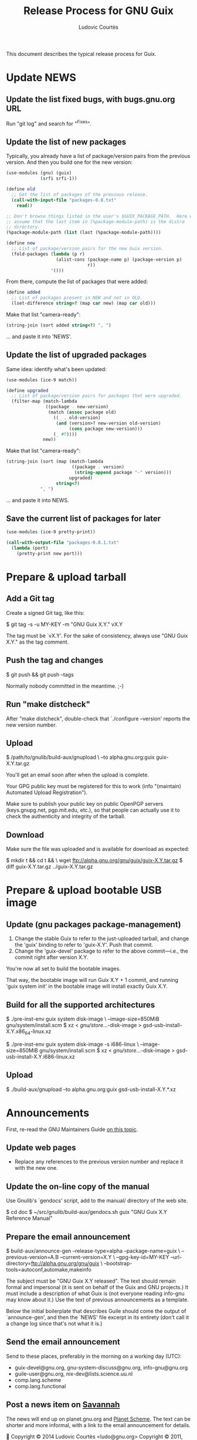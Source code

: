 #+TITLE: Release Process for GNU Guix
#+AUTHOR: Ludovic Courtès
#+STARTUP: content hidestars
#+EMAIL: ludo@gnu.org

This document describes the typical release process for Guix.

* Update NEWS

** Update the list fixed bugs, with bugs.gnu.org URL

Run "git log" and search for "^Fixes".

** Update the list of new packages

Typically, you already have a list of package/version pairs from the
previous version.  And then you build one for the new version:

#+BEGIN_SRC scheme
  (use-modules (gnu) (guix)
               (srfi srfi-1))

  (define old
    ;; Get the list of packages of the previous release.
    (call-with-input-file "packages-0.8.txt"
      read))

  ;; Don't browse things listed in the user's $GUIX_PACKAGE_PATH.  Here we
  ;; assume that the last item in (%package-module-path) is the distro
  ;; directory.
  (%package-module-path (list (last (%package-module-path))))

  (define new
    ;; List of package/version pairs for the new Guix version.
    (fold-packages (lambda (p r)
                     (alist-cons (package-name p) (package-version p)
                                 r))
                   '()))

#+END_SRC

From there, compute the list of packages that were added:

#+BEGIN_SRC scheme
  (define added
    ;; List of packages present in NEW and not in OLD.
    (lset-difference string=? (map car new) (map car old)))

#+END_SRC

Make that list "camera-ready":

#+BEGIN_SRC scheme
  (string-join (sort added string<?) ", ")
#+END_SRC

... and paste it into 'NEWS'.

** Update the list of upgraded packages

Same idea: identify what's been updated:

#+BEGIN_SRC scheme
  (use-modules (ice-9 match))

  (define upgraded
    ;; List of package/version pairs for packages that were upgraded.
    (filter-map (match-lambda
                 ((package . new-version)
                  (match (assoc package old)
                    ((_ . old-version)
                     (and (version>? new-version old-version)
                          (cons package new-version)))
                    (_ #f))))
                new))
#+END_SRC

Make that list "camera-ready":

#+BEGIN_SRC scheme
  (string-join (sort (map (match-lambda
                           ((package . version)
                            (string-append package "-" version)))
                          upgraded)
                     string<?)
               ", ")
#+END_SRC

... and paste it into NEWS.

** Save the current list of packages for later

#+BEGIN_SRC scheme
  (use-modules (ice-9 pretty-print))

  (call-with-output-file "packages-0.8.1.txt"
    (lambda (port)
      (pretty-print new port)))

#+END_SRC

* Prepare & upload tarball

** Add a Git tag

Create a signed Git tag, like this:

  $ git tag -s -u MY-KEY -m "GNU Guix X.Y." vX.Y

The tag must be `vX.Y'.  For the sake of consistency, always use
"GNU Guix X.Y." as the tag comment.

** Push the tag and changes

  $ git push && git push --tags

Normally nobody committed in the meantime.  ;-)

** Run "make distcheck"

After "make distcheck", double-check that `./configure --version'
reports the new version number.

** Upload

  $ /path/to/gnulib/build-aux/gnupload \
     --to alpha.gnu.org:guix guix-X.Y.tar.gz

You'll get an email soon after when the upload is complete.

Your GPG public key must be registered for this to work (info
"(maintain) Automated Upload Registration").

Make sure to publish your public key on public OpenPGP servers
(keys.gnupg.net, pgp.mit.edu, etc.), so that people can actually use it
to check the authenticity and integrity of the tarball.

** Download

Make sure the file was uploaded and is available for download as
expected:

  $ mkdir t && cd t && \
    wget ftp://alpha.gnu.org/gnu/guix/guix-X.Y.tar.gz
  $ diff guix-X.Y.tar.gz ../guix-X.Y.tar.gz

* Prepare & upload bootable USB image

** Update (gnu packages package-management)

  1. Change the stable Guix to refer to the just-uploaded tarball, and
     change the 'guix' binding to refer to 'guix-X.Y'.  Push that
     commit.
  2. Change the 'guix-devel' package to refer to the above
     commit---i.e., the commit right after version X.Y.

You're now all set to build the bootable images.

That way, the bootable image will run Guix X.Y + 1 commit, and running
'guix system init' in the bootable image will install exactly Guix X.Y.

** Build for all the supported architectures

  $ ./pre-inst-env guix system disk-image \
       --image-size=850MiB gnu/system/install.scm
  $ xz < /gnu/store/...-disk-image > gsd-usb-install-X.Y.x86_64-linux.xz

  $ ./pre-inst-env guix system disk-image -s i686-linux \
       --image-size=850MiB gnu/system/install.scm
  $ xz < /gnu/store/...-disk-image > gsd-usb-install-X.Y.i686-linux.xz

** Upload

  $ ./build-aux/gnupload --to alpha.gnu.org:guix gsd-usb-install-X.Y.*.xz

* Announcements

First, re-read the GNU Maintainers Guide [[info:maintain.info#Announcements][on this topic]].

** Update web pages

  - Replace any references to the previous version number and replace it
    with the new one.

** Update the on-line copy of the manual

Use Gnulib's `gendocs' script, add to the manual/ directory of the web site.

  $ cd doc
  $ ~/src/gnulib/build-aux/gendocs.sh guix "GNU Guix X.Y Reference Manual"

** Prepare the email announcement

  $ build-aux/announce-gen --release-type=alpha --package-name=guix \
      --previous-version=A.B --current-version=X.Y \
      --gpg-key-id=MY-KEY --url-directory=ftp://alpha.gnu.org/gnu/guix \
      --bootstrap-tools=autoconf,automake,makeinfo

The subject must be "GNU Guix X.Y released".  The text should remain
formal and impersonal (it is sent on behalf of the Guix and GNU
projects.)  It must include a description of what Guix is (not everyone
reading info-gnu may know about it.)  Use the text of previous
announcements as a template.

Below the initial boilerplate that describes Guile should come the
output of `announce-gen', and then the `NEWS' file excerpt in its
entirety (don't call it a change log since that's not what it is.)

** Send the email announcement

Send to these places, preferably in the morning on a working day (UTC):

  - guix-devel@gnu.org, gnu-system-discuss@gnu.org, info-gnu@gnu.org
  - guile-user@gnu.org, nix-dev@lists.science.uu.nl
  - comp.lang.scheme
  - comp.lang.functional

** Post a news item on [[http://sv.gnu.org/p/guile/][Savannah]]

The news will end up on planet.gnu.org and [[http://scheme.dk/planet/][Planet Scheme]].  The text can
be shorter and more informal, with a link to the email announcement for
details.



Copyright © 2014 Ludovic Courtès <ludo@gnu.org>
Copyright © 2011, 2012, 2013 Free Software Foundation, Inc.

  Copying and distribution of this file, with or without modification,
  are permitted in any medium without royalty provided the copyright
  notice and this notice are preserved.
